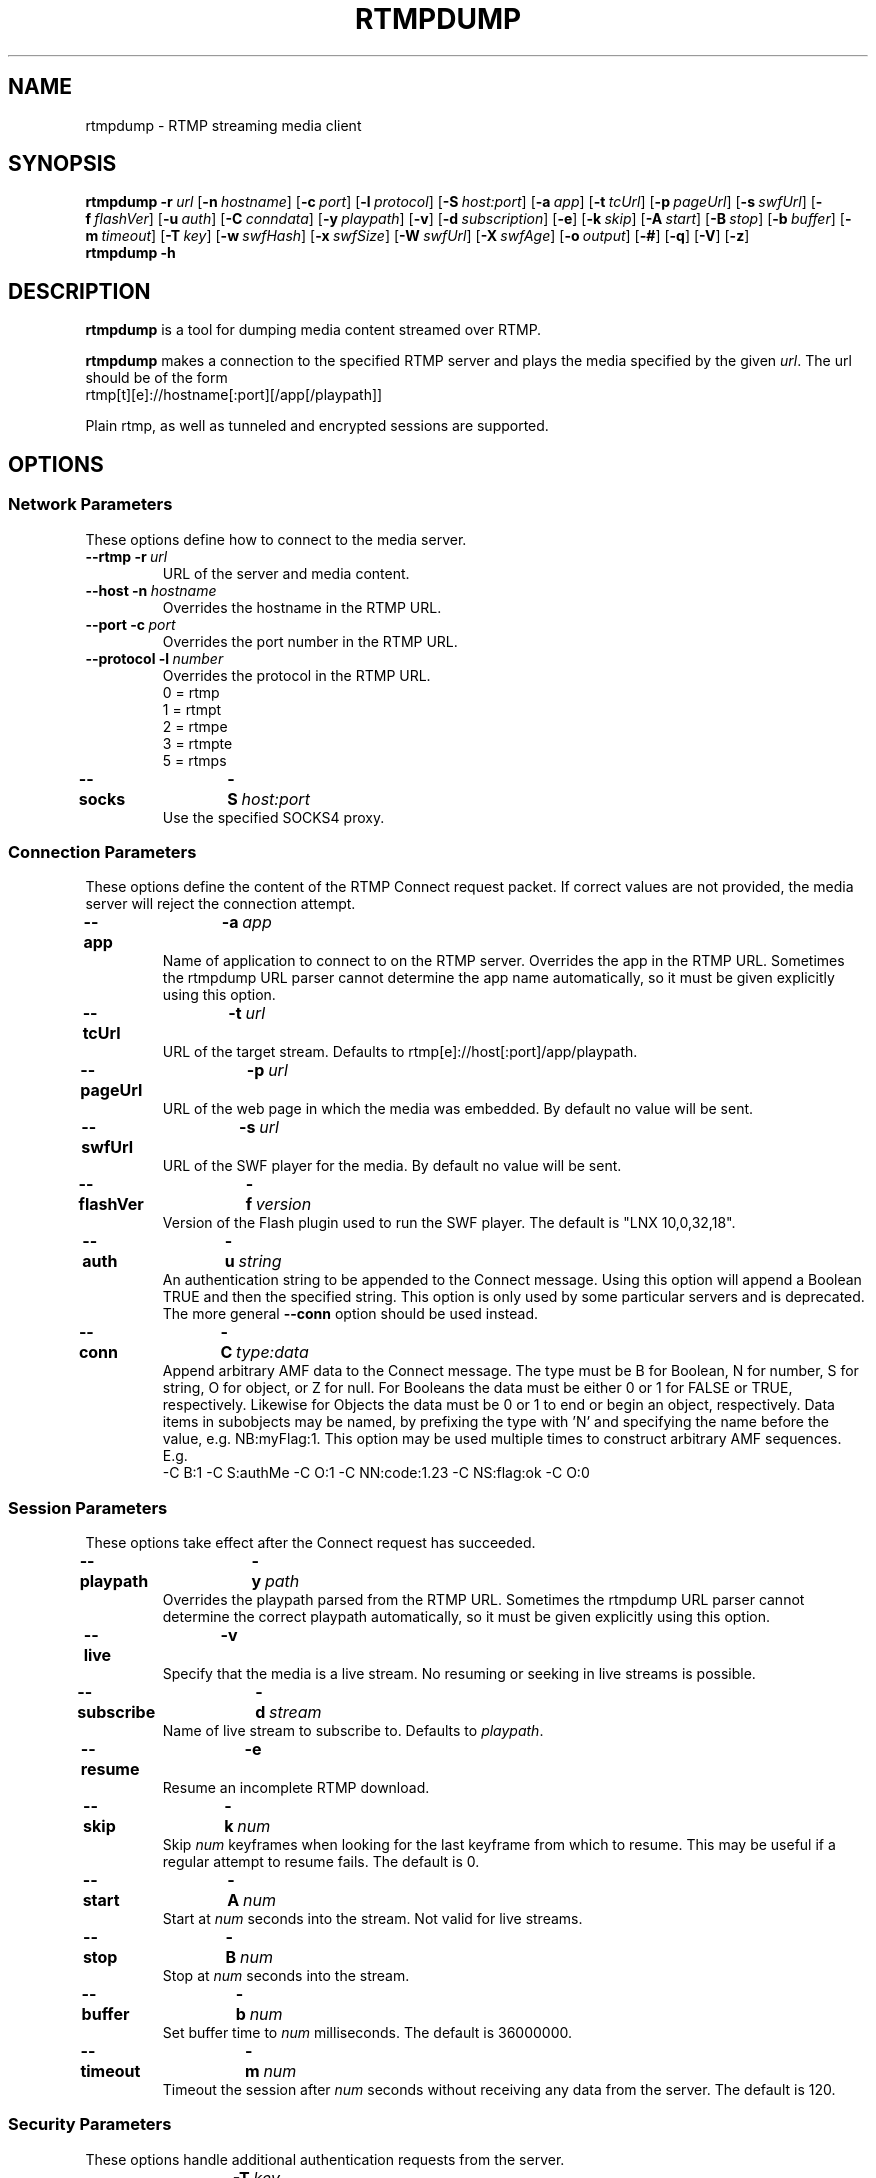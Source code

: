 .TH RTMPDUMP 1 "2010-03-22" "RTMPDump v2.2b"
.\" Copyright 2010 Howard Chu.
.\" Copying permitted according to the GNU General Public License V2.
.SH NAME
rtmpdump \- RTMP streaming media client
.SH SYNOPSIS
.B rtmpdump
.BI \-r \ url
[\c
.BI \-n \ hostname\fR]
[\c
.BI \-c \ port\fR]
[\c
.BI \-l \ protocol\fR]
[\c
.BI \-S \ host:port\fR]
[\c
.BI \-a \ app\fR]
[\c
.BI \-t \ tcUrl\fR]
[\c
.BI \-p \ pageUrl\fR]
[\c
.BI \-s \ swfUrl\fR]
[\c
.BI \-f \ flashVer\fR]
[\c
.BI \-u \ auth\fR]
[\c
.BI \-C \ conndata\fR]
[\c
.BI \-y \ playpath\fR]
[\c
.BR \-v ]
[\c
.BI \-d \ subscription\fR]
[\c
.BR \-e ]
[\c
.BI \-k \ skip\fR]
[\c
.BI \-A \ start\fR]
[\c
.BI \-B \ stop\fR]
[\c
.BI \-b \ buffer\fR]
[\c
.BI \-m \ timeout\fR]
[\c
.BI \-T \ key\fR]
[\c
.BI \-w \ swfHash\fR]
[\c
.BI \-x \ swfSize\fR]
[\c
.BI \-W \ swfUrl\fR]
[\c
.BI \-X \ swfAge\fR]
[\c
.BI \-o \ output\fR]
[\c
.BR \-# ]
[\c
.BR \-q ]
[\c
.BR \-V ]
[\c
.BR \-z ]
.br
.B rtmpdump \-h
.SH DESCRIPTION
.B rtmpdump
is a tool for dumping media content streamed over RTMP.
.LP
.B rtmpdump
makes a connection to the specified RTMP server and plays the media
specified by the given
.IR url .
The url should be of the form
.nf
  rtmp[t][e]://hostname[:port][/app[/playpath]]
.fi

Plain rtmp, as well as tunneled and encrypted sessions are supported.
.SH OPTIONS
.SS "Network Parameters"
These options define how to connect to the media server.
.TP
\fB\-\-rtmp		\-r\fP\ \fIurl\fP
URL of the server and media content.
.TP
\fB\-\-host		\-n\fP\ \fIhostname\fP
Overrides the hostname in the RTMP URL.
.TP
\fB\-\-port		\-c\fP\ \fIport\fP
Overrides the port number in the RTMP URL.
.TP
\fB\-\-protocol	\-l\fP\ \fInumber\fP
Overrides the protocol in the RTMP URL.
.nf
  0 = rtmp
  1 = rtmpt
  2 = rtmpe
  3 = rtmpte
  5 = rtmps
.fi
.TP
\fB\-\-socks		\-S\fP\ \fIhost:port\fP
Use the specified SOCKS4 proxy.
.SS "Connection Parameters"
These options define the content of the RTMP Connect request packet.
If correct values are not provided, the media server will reject the
connection attempt.
.TP
\fB\-\-app		\-a\fP\ \fIapp\fP
Name of application to connect to on the RTMP server. Overrides
the app in the RTMP URL. Sometimes the rtmpdump URL parser cannot
determine the app name automatically, so it must be given explicitly
using this option.
.TP
\fB\-\-tcUrl		\-t\fP\ \fIurl\fP
URL of the target stream. Defaults to rtmp[e]://host[:port]/app/playpath.
.TP
\fB\-\-pageUrl		\-p\fP\ \fIurl\fP
URL of the web page in which the media was embedded. By default no
value will be sent.
.TP
\fB\-\-swfUrl		\-s\fP\ \fIurl\fP
URL of the SWF player for the media. By default no value will be sent.
.TP
\fB\-\-flashVer	\-f\fP\ \fIversion\fP
Version of the Flash plugin used to run the SWF player. The
default is "LNX 10,0,32,18".
.TP
\fB\-\-auth		\-u\fP\ \fIstring\fP
An authentication string to be appended to the Connect message. Using
this option will append a Boolean TRUE and then the specified string.
This option is only used by some particular servers and is
deprecated. The more general
.B \-\-conn
option should be used instead.
.TP
\fB\-\-conn		\-C\fP\ \fItype:data\fP
Append arbitrary AMF data to the Connect message. The type
must be B for Boolean, N for number, S for string, O for object, or Z
for null. For Booleans the data must be either 0 or 1 for FALSE or TRUE,
respectively. Likewise for Objects the data must be 0 or 1 to end or
begin an object, respectively. Data items in subobjects may be named, by
prefixing the type with 'N' and specifying the name before the value, e.g.
NB:myFlag:1. This option may be used multiple times to construct arbitrary
AMF sequences. E.g.
.nf
  -C B:1 -C S:authMe -C O:1 -C NN:code:1.23 -C NS:flag:ok -C O:0
.fi
.SS "Session Parameters"
These options take effect after the Connect request has succeeded.
.TP
\fB\-\-playpath	\-y\fP\ \fIpath\fP
Overrides the playpath parsed from the RTMP URL. Sometimes the
rtmpdump URL parser cannot determine the correct playpath
automatically, so it must be given explicitly using this option.
.TP
.B \-\-live		\-v
Specify that the media is a live stream. No resuming or seeking in
live streams is possible.
.TP
\fB\-\-subscribe	\-d\fP\ \fIstream\fP
Name of live stream to subscribe to. Defaults to
.IR playpath .
.TP
.B \-\-resume		\-e
Resume an incomplete RTMP download.
.TP
\fB\-\-skip		\-k\fP\ \fInum\fP
Skip
.I num
keyframes when looking for the last keyframe from which to resume. This
may be useful if a regular attempt to resume fails. The default is 0.
.TP
\fB\-\-start		\-A\fP\ \fInum\fP
Start at
.I num
seconds into the stream. Not valid for live streams.
.TP
\fB\-\-stop		\-B\fP\ \fInum\fP
Stop at
.I num
seconds into the stream.
.TP
\fB\-\-buffer		\-b\fP\ \fInum\fP
Set buffer time to
.I num
milliseconds. The default is 36000000.
.TP
\fB\-\-timeout		\-m\fP\ \fInum\fP
Timeout the session after
.I num
seconds without receiving any data from the server. The default is 120.
.SS "Security Parameters"
These options handle additional authentication requests from the server.
.TP
\fB\-\-token		\-T\fP\ \fIkey\fP
Key for SecureToken response, used if the server requires SecureToken
authentication.
.TP
\fB\-\-swfhash		\-w\fP\ \fIhexstring\fP
SHA256 hash of the decompressed SWF file. This option may be needed if
the server uses SWF Verification, but see the
.B \-\-swfVfy
option below. The hash is 32 bytes, and must be
given in hexadecimal. The
.B \-\-swfsize
option must always be used with this option.
.TP
\fB\-\-swfsize		\-x\fP\ \fInum\fP
Size of the decompressed SWF file. This option may be needed if the
server uses SWF Verification, but see the
.B \-\-swfVfy
option below. The
.B \-\-swfhash
option must always be used with this option.
.TP
\fB\-\-swfVfy		\-W\fP\ \fIurl\fP
URL of the SWF player for this media. This option replaces all three
of the
.BR \-\-swfUrl ,
.BR \-\-swfhash ,
and
.B \-\-swfsize
options. When this option is used, the SWF player is retrieved from the
specified URL and the hash and size are computed automatically. Also
the information is cached in a
.I .swfinfo
file in the user's home directory, so that it doesn't need to be retrieved
and recalculated every time rtmpdump is run. The .swfinfo file records
the URL, the time it was fetched, the modification timestamp of the SWF
file, its size, and its hash. By default, the cached info will be used
for 30 days before re-checking.
.TP
\fB\-\-swfAge		\-X\fP\ \fIdays\fP
Specify how many days to use the cached SWF info before re-checking. Use
0 to always check the SWF URL. Note that if the check shows that the
SWF file has the same modification timestamp as before, it will not be
retrieved again.
.SS Miscellaneous
.TP
\fB\-\-flv		\-o\fP\ \fIoutput\fP
Specify the output file name. If the name is \- or is omitted, the
stream is written to stdout.
.TP
.B \-\-hashes		\-#
Display streaming progress with a hash mark for each 1% of progress, instead
of a byte counter.
.TP
.B \-\-quiet		\-q
Suppress all command output.
.TP
.B \-\-verbose		\-V
Verbose command output.
.TP
.B \-\-debug		\-z
Debug level output. Extremely verbose, including hex dumps of all packet data.
.TP
.B \-\-help		\-h
Print a summary of command options.
.SH EXIT STATUS
.TP
.B 0
Successful program execution.
.TP
.B 1
Unrecoverable error.
.TP
.B 2
Incomplete transfer, resuming may get further.
.SH ENVIRONMENT
.TP
.B HOME
The value of
.RB $ HOME
is used as the location for the
.I .swfinfo
file.
.SH FILES
.TP
.I $HOME/.swfinfo
Cache of SWF Verification information
.SH "SEE ALSO"
.BR rtmpgw (8)
.SH AUTHORS
Andrej Stepanchuk, Howard Chu, The Flvstreamer Team
.br
<http://rtmpdump.mplayerhq.hu>
